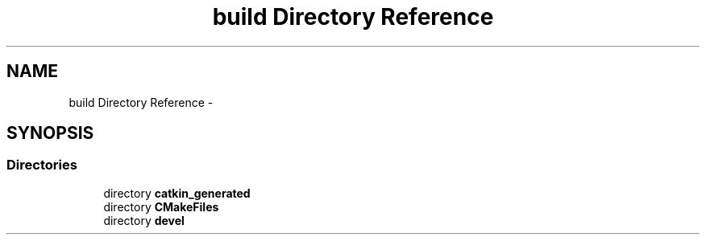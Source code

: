 .TH "build Directory Reference" 3 "Tue Sep 11 2018" "Version 0.1" "robust_multirobot_map_merging" \" -*- nroff -*-
.ad l
.nh
.SH NAME
build Directory Reference \- 
.SH SYNOPSIS
.br
.PP
.SS "Directories"

.in +1c
.ti -1c
.RI "directory \fBcatkin_generated\fP"
.br
.ti -1c
.RI "directory \fBCMakeFiles\fP"
.br
.ti -1c
.RI "directory \fBdevel\fP"
.br
.in -1c
